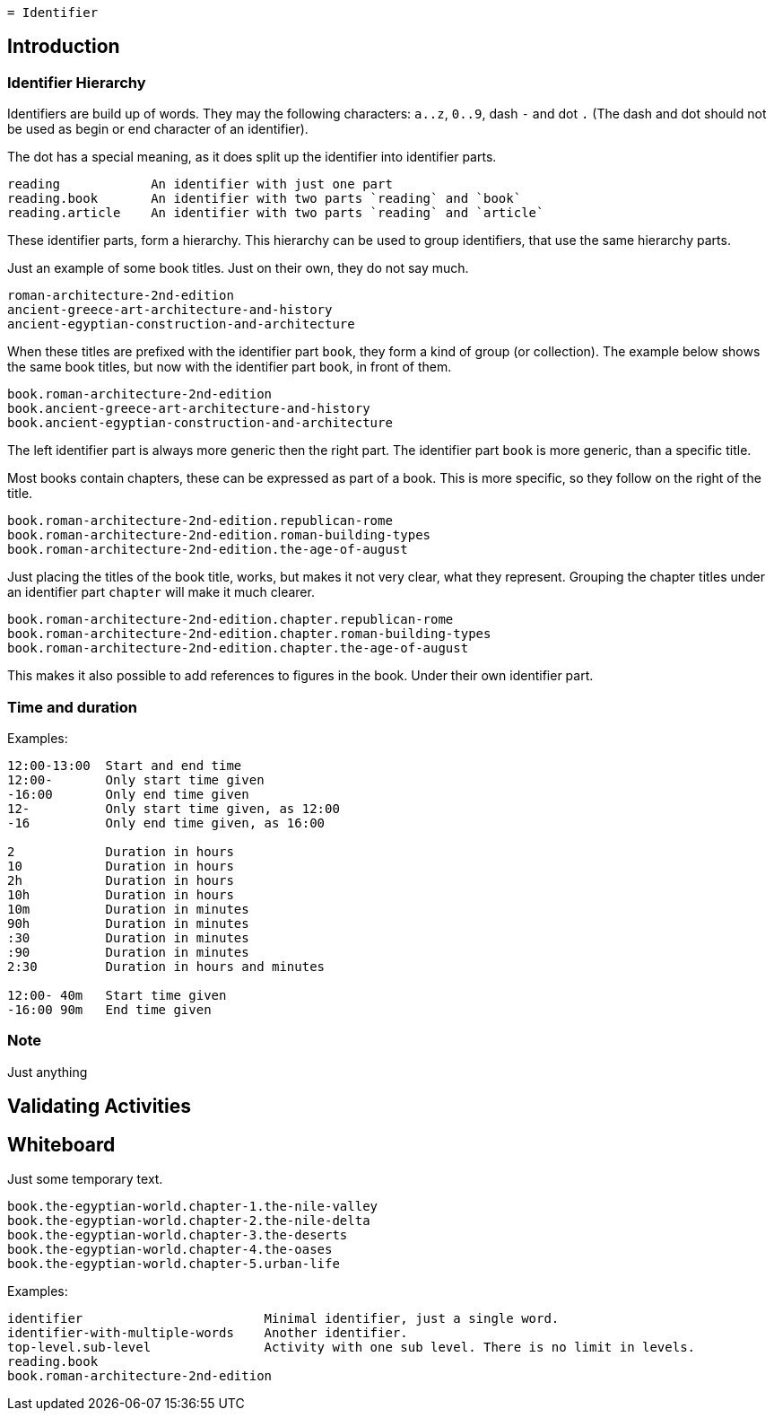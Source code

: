     = Identifier


== Introduction


=== Identifier Hierarchy

Identifiers are build up of words. They may the following characters: `a..z`, `0..9`, dash `-` and dot `.`
(The dash and dot should not be used as begin or end character of an identifier).

The dot has a special meaning, as it does split up the identifier into identifier parts.

----
reading            An identifier with just one part
reading.book       An identifier with two parts `reading` and `book`
reading.article    An identifier with two parts `reading` and `article`
----

These identifier parts, form a hierarchy. This hierarchy can be used to group identifiers, that use the same
hierarchy parts.

Just an example of some book titles. Just on their own, they do not say much.

----
roman-architecture-2nd-edition
ancient-greece-art-architecture-and-history
ancient-egyptian-construction-and-architecture
----

When these titles are prefixed with the identifier part `book`, they form a kind of group (or collection).
The example below shows the same book titles, but now with the identifier part `book`, in front of them.

----
book.roman-architecture-2nd-edition
book.ancient-greece-art-architecture-and-history
book.ancient-egyptian-construction-and-architecture
----

The left identifier part is always more generic then the right part.
The identifier part `book` is more generic, than a specific title.

Most books contain chapters, these can be expressed as part of a book. This is more specific,
so they follow on the right of the title.

----
book.roman-architecture-2nd-edition.republican-rome
book.roman-architecture-2nd-edition.roman-building-types
book.roman-architecture-2nd-edition.the-age-of-august
----

Just placing the titles of the book title, works, but makes it not very clear, what they represent.
Grouping the chapter titles under an identifier part `chapter` will make it much clearer.

----
book.roman-architecture-2nd-edition.chapter.republican-rome
book.roman-architecture-2nd-edition.chapter.roman-building-types
book.roman-architecture-2nd-edition.chapter.the-age-of-august
----

This makes it also possible to add references to figures in the book. Under their own identifier part.


=== Time and duration

Examples:
----
12:00-13:00  Start and end time
12:00-       Only start time given
-16:00       Only end time given
12-          Only start time given, as 12:00
-16          Only end time given, as 16:00

2            Duration in hours
10           Duration in hours
2h           Duration in hours
10h          Duration in hours
10m          Duration in minutes
90h          Duration in minutes
:30          Duration in minutes
:90          Duration in minutes
2:30         Duration in hours and minutes

12:00- 40m   Start time given
-16:00 90m   End time given
----


=== Note

Just anything


== Validating Activities





== Whiteboard

Just some temporary text.

----
book.the-egyptian-world.chapter-1.the-nile-valley
book.the-egyptian-world.chapter-2.the-nile-delta
book.the-egyptian-world.chapter-3.the-deserts
book.the-egyptian-world.chapter-4.the-oases
book.the-egyptian-world.chapter-5.urban-life
----

Examples:

----
identifier                        Minimal identifier, just a single word.
identifier-with-multiple-words    Another identifier.
top-level.sub-level               Activity with one sub level. There is no limit in levels.
reading.book
book.roman-architecture-2nd-edition
----
